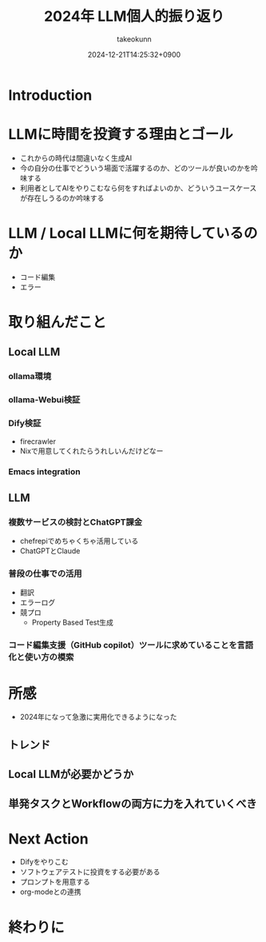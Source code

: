 :PROPERTIES:
:ID:       EBA858D5-07A6-433C-BA67-3DD927260FE0
:END:
#+TITLE: 2024年 LLM個人的振り返り
#+AUTHOR: takeokunn
#+DESCRIPTION: description
#+DATE: 2024-12-21T14:25:32+0900
#+HUGO_BASE_DIR: ../../
#+HUGO_CATEGORIES: permanent
#+HUGO_SECTION: posts/permanent
#+HUGO_TAGS: permanent llm
#+HUGO_DRAFT: true
#+STARTUP: content
#+STARTUP: fold
* Introduction
* LLMに時間を投資する理由とゴール

- これからの時代は間違いなく生成AI
- 今の自分の仕事でどういう場面で活躍するのか、どのツールが良いのかを吟味する
- 利用者としてAIをやりこむなら何をすればよいのか、どういうユースケースが存在しうるのか吟味する

* LLM / Local LLMに何を期待しているのか

- コード編集
- エラー

* 取り組んだこと
** Local LLM
*** ollama環境
*** ollama-Webui検証
*** Dify検証

- firecrawler
- Nixで用意してくれたらうれしいんだけどなー

*** Emacs integration
** LLM
*** 複数サービスの検討とChatGPT課金

- chefrepiでめちゃくちゃ活用している
- ChatGPTとClaude

*** 普段の仕事での活用

- 翻訳
- エラーログ
- 競プロ
  - Property Based Test生成

*** コード編集支援（GitHub copilot）ツールに求めていることを言語化と使い方の模索
* 所感

- 2024年になって急激に実用化できるようになった

** トレンド
** Local LLMが必要かどうか
** 単発タスクとWorkflowの両方に力を入れていくべき
* Next Action

- Difyをやりこむ
- ソフトウェアテストに投資をする必要がある
- プロンプトを用意する
- org-modeとの連携

* 終わりに

